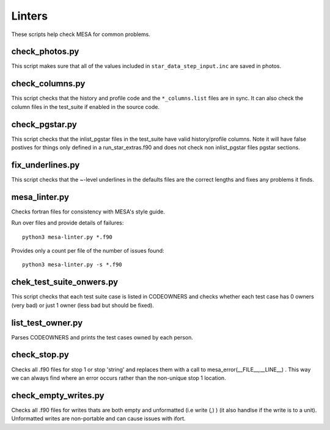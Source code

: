 =======
Linters
=======

These scripts help check MESA for common problems.

check_photos.py
---------------

This script makes sure that all of the values included in
``star_data_step_input.inc`` are saved in photos.


check_columns.py
----------------

This script checks that the history and profile code and the
``*_columns.list`` files are in sync. It can also check the column files
in the test_suite if enabled in the source code.

check_pgstar.py
----------------

This script checks that the inlist_pgstar files in the test_suite
have valid history/profile columns. Note it will have false postives for things only
defined in a run_star_extras.f90 and does not check non inlist_pgstar files
pgstar sections.


fix_underlines.py
-----------------

This script checks that the ~-level underlines in the defaults files
are the correct lengths and fixes any problems it finds.


mesa_linter.py
--------------

Checks fortran files for consistency with MESA's style guide.

Run over files and provide details of failures::

  python3 mesa-linter.py *.f90
	 
Provides only a count per file of the number of issues found::

  python3 mesa-linter.py -s *.f90

chek_test_suite_onwers.py
-------------------------

This script checks that each test suite case is listed in CODEOWNERS and
checks whether each test case has 0 owners (very bad) or just 1 owner
(less bad but should be fixed).

list_test_owner.py
------------------

Parses CODEOWNERS and prints the test cases owned by each person.

check_stop.py
-------------

Checks all .f90 files for stop 1 or stop 'string' and replaces them with a call
to mesa_error(__FILE__,__LINE__) . This way we can always find where an error
occurs rather than the non-unique stop 1 location.


check_empty_writes.py
---------------------

Checks all .f90 files for writes thats are both empty and unformatted (i.e write (*,*) ) (it also handlse if the 
write is to a unit). Unformatted writes are non-portable and can cause issues with ifort.
